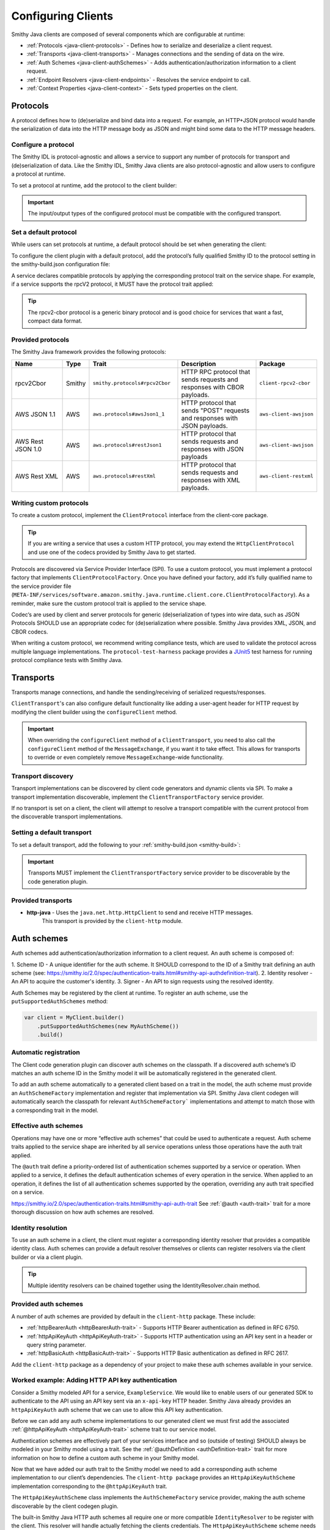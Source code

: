 ===================
Configuring Clients
===================

Smithy Java clients are composed of several components which are configurable at runtime:

* :ref:`Protocols <java-client-protocols>` - Defines how to serialize and deserialize a client request.
* :ref:`Transports <java-client-transports>` - Manages connections and the sending of data on the wire.
* :ref:`Auth Schemes <java-client-authSchemes>` - Adds authentication/authorization information to a client request.
* :ref:`Endpoint Resolvers <java-client-endpoints>` - Resolves the service endpoint to call.
* :ref:`Context Properties <java-client-context>` - Sets typed properties on the client.

.. _java-client-protocols:

---------
Protocols
---------

A protocol defines how to (de)serialize and bind data into a request. For example, an HTTP+JSON protocol
would handle the serialization of data into the HTTP message body as JSON and might bind some data to the
HTTP message headers.

Configure a protocol
^^^^^^^^^^^^^^^^^^^^

The Smithy IDL is protocol-agnostic and allows a service to support any number of protocols for transport and
(de)serialization of data. Like the Smithy IDL, Smithy Java clients are also protocol-agnostic and allow users
to configure a protocol at runtime.

To set a protocol at runtime, add the protocol to the client builder:

.. code-block:: java
    :caption: Set protocol at runtime

    var client = MyGeneratedClient.builder()
        .protocol(new MyProtocol())
        .build();

.. admonition:: Important
    :class: note

    The input/output types of the configured protocol must be compatible with the configured transport.

Set a default protocol
^^^^^^^^^^^^^^^^^^^^^^

While users can set protocols at runtime, a default protocol should be set when generating the client:

To configure the client plugin with a default protocol, add the protocol’s fully qualified Smithy ID to the protocol setting in the smithy-build.json configuration file:

.. code-block:: json
    :caption: smithy-build.json

    "plugins": {
        "java-client-codegen": {
          // Set the default protocol for the client.
          "protocol": "smithy.protocols#rpcv2Cbor",
          // ... additional settings
        }
    }


A service declares compatible protocols by applying the corresponding protocol trait on the service shape.
For example, if a service supports the rpcV2 protocol, it MUST have the protocol trait applied:

.. code-block:: smithy
    :caption: model.smithy

    @rpcV2Cbor // <- Protocol trait
    service MyService()

.. tip::

    The rpcv2-cbor protocol is a generic binary protocol and is good choice for services that want a fast, compact data format.

Provided protocols
^^^^^^^^^^^^^^^^^^

The Smithy Java framework provides the following protocols:

.. list-table::
    :header-rows: 1
    :widths: 20 5 30 35 10

    * - Name
      - Type
      - Trait
      - Description
      - Package
    * - rpcv2Cbor
      - Smithy
      - ``smithy.protocols#rpcv2Cbor``
      - HTTP RPC protocol that sends requests and responses with CBOR payloads.
      - ``client-rpcv2-cbor``
    * - AWS JSON 1.1
      - AWS
      - ``aws.protocols#awsJson1_1``
      - HTTP protocol that sends "POST" requests and responses with JSON payloads.
      - ``aws-client-awsjson``
    * - AWS Rest JSON 1.0
      - AWS
      - ``aws.protocols#restJson1``
      - HTTP protocol that sends requests and responses with JSON payloads
      - ``aws-client-awsjson``
    * - AWS Rest XML
      - AWS
      - ``aws.protocols#restXml``
      - HTTP protocol that sends requests and responses with XML payloads.
      - ``aws-client-restxml``

Writing custom protocols
^^^^^^^^^^^^^^^^^^^^^^^^^

To create a custom protocol, implement the ``ClientProtocol`` interface from the client-core package.

.. tip::

    If you are writing a service that uses a custom HTTP protocol, you may extend the ``HttpClientProtocol``
    and use one of the codecs provided by Smithy Java to get started.

Protocols are discovered via Service Provider Interface (SPI).  To use a custom protocol, you
must implement a protocol factory that implements ``ClientProtocolFactory``.
Once you have defined your factory, add it’s fully qualified name to the service provider file
(``META-INF/services/software.amazon.smithy.java.runtime.client.core.ClientProtocolFactory``).
As a reminder, make sure the custom protocol trait is applied to the service shape.

Codec‘s are used by client and server protocols for generic (de)serialization of types into wire data, such as JSON
Protocols SHOULD use an appropriate codec for (de)serialization where possible.
Smithy Java provides XML, JSON, and CBOR codecs.

When writing a custom protocol, we recommend writing compliance tests, which are used to validate the protocol across
multiple language implementations. The ``protocol-test-harness`` package provides a `JUnit5 <https://junit.org/junit5/>`_
test harness for running protocol compliance tests with Smithy Java.

.. _java-client-transports:

----------
Transports
----------

Transports manage connections, and handle the sending/receiving of serialized requests/responses.

``ClientTransport``'s can also configure default functionality like adding a user-agent header for HTTP request
by modifying the client builder using the ``configureClient`` method.

.. admonition:: Important
    :class: note

    When overriding the ``configureClient`` method of a ``ClientTransport``, you need to also call the ``configureClient``
    method of the ``MessageExchange``, if you want it to take effect. This allows for transports to override
    or even completely remove ``MessageExchange``-wide functionality.

Transport discovery
^^^^^^^^^^^^^^^^^^^

Transport implementations can be discovered by client code generators and dynamic clients via SPI.
To make a transport implementation discoverable, implement the ``ClientTransportFactory`` service provider.

If no transport is set on a client, the client will attempt to resolve a transport compatible with the current protocol
from the discoverable transport implementations.

Setting a default transport
^^^^^^^^^^^^^^^^^^^^^^^^^^^

To set a default transport, add the following to your :ref:`smithy-build.json <smithy-build>`:

.. code-block:: json
    :caption: smithy-build.json

    "java-client-codegen": {
        //...
        "transport": {
            "http-java": {}
        }
    }

.. admonition:: Important
    :class: note

    Transports MUST implement the ``ClientTransportFactory`` service provider to
    be discoverable by the code generation plugin.

Provided transports
^^^^^^^^^^^^^^^^^^^

* **http-java** - Uses the ``java.net.http.HttpClient`` to send and receive HTTP messages.
                  This transport is provided by the ``client-http`` module.


.. _java-client-authSchemes:

------------
Auth schemes
------------

Auth schemes add authentication/authorization information to a client request. An auth scheme is composed of:

1. Scheme ID - A unique identifier for the auth scheme. It SHOULD correspond to the ID of a Smithy trait
defining an auth scheme (see: https://smithy.io/2.0/spec/authentication-traits.html#smithy-api-authdefinition-trait).
2. Identity resolver - An API to acquire the customer's identity.
3. Signer - An API to sign requests using the resolved identity.

Auth Schemes may be registered by the client at runtime. To register an auth scheme,
use the ``putSupportedAuthSchemes`` method:

.. code-block:: java

    var client = MyClient.builder()
        .putSupportedAuthSchemes(new MyAuthScheme())
        .build()

Automatic registration
^^^^^^^^^^^^^^^^^^^^^^

The Client code generation plugin can discover auth schemes on the classpath. If a discovered auth scheme’s ID matches
an auth scheme ID in the Smithy model it will be automatically registered in the generated client.

To add an auth scheme automatically to a generated client based on a trait in the model, the auth scheme must provide
an ``AuthSchemeFactory`` implementation and register that implementation via SPI. Smithy Java client codegen will
automatically search the classpath for relevant ``AuthSchemeFactory``` implementations and attempt to match those with
a corresponding trait in the model.

Effective auth schemes
^^^^^^^^^^^^^^^^^^^^^^

Operations may have one or more “effective auth schemes” that could be used to authenticate a request.
Auth scheme traits applied to the service shape are inherited by all service operations unless those
operations have the auth trait applied.

The ``@auth`` trait define a priority-ordered list of authentication schemes supported by a service or operation.
When applied to a service, it defines the default authentication schemes of every operation in the service.
When applied to an operation, it defines the list of all authentication schemes supported by the operation,
overriding any auth trait specified on a service.

.. code-block:: smithy
    :caption: model.smithy

    @httpBasicAuth
    @httpDigestAuth
    @httpBearerAuth
    service MyService {
        version: "2020-01-29"
        operations: [
            OperationA
            OperationB
        ]
    }

    // This operation does not have the @auth trait and is bound to a service
    // without the @auth trait. The effective set of authentication schemes it
    // supports are: httpBasicAuth, httpDigestAuth and httpBearerAuth
    operation OperationA {}

    // This operation does have the @auth trait and is bound to a service
    // without the @auth trait. The effective set of authentication schemes it
    // supports are: httpDigestAuth.
    @auth([httpDigestAuth])
    operation OperationB {}

https://smithy.io/2.0/spec/authentication-traits.html#smithy-api-auth-trait
See :ref:`@auth <auth-trait>` trait for a more thorough discussion on how auth schemes are resolved.

Identity resolution
^^^^^^^^^^^^^^^^^^^

To use an auth scheme in a client, the client must register a corresponding identity resolver
that provides a compatible identity class. Auth schemes can provide a default resolver themselves
or clients can register resolvers via the client builder or via a client plugin.

.. tip::

    Multiple identity resolvers can be chained together using the IdentityResolver.chain method.

Provided auth schemes
^^^^^^^^^^^^^^^^^^^^^

A number of auth schemes are provided by default in the ``client-http`` package. These include:

*  :ref:`httpBearerAuth <httpBearerAuth-trait>` - Supports HTTP Bearer authentication as defined in RFC 6750.
*  :ref:`httpApiKeyAuth <httpApiKeyAuth-trait>` - Supports HTTP authentication using an API key sent in a header or query string parameter.
*  :ref:`httpBasicAuth <httpBasicAuth-trait>` - Supports HTTP Basic authentication as defined in RFC 2617.

Add the ``client-http`` package as a dependency of your project to make these auth schemes available in your service.

Worked example: Adding HTTP API key authentication
^^^^^^^^^^^^^^^^^^^^^^^^^^^^^^^^^^^^^^^^^^^^^^^^^^

Consider a Smithy modeled API for a service, ``ExampleService``. We would like to enable users of our generated SDK
to authenticate to the API using an API key sent via an ``x-api-key`` HTTP header.
Smithy Java already provides an ``httpApiKeyAuth`` auth scheme that we can use to allow
this API key authentication.

Before we can add any auth scheme implementations to our generated client we must first add the associated
:ref:`@httpApiKeyAuth <httpApiKeyAuth-trait>` scheme trait to our service model.

.. code-block:: smithy
    :caption: model.smithy

    namespace com.example

    @httpApiKeyAuth(name: "X-Api-Key", in: "header") // <- Add auth scheme trait
    service ExampleService {
        version: "2025-05-05"
        // ...
    }

Authentication schemes are effectively part of your services interface and so (outside of testing)
SHOULD always be modeled in your Smithy model using a trait. See the :ref:`@authDefinition <authDefinition-trait>`
trait for more information on how to define a custom auth scheme in your Smithy model.

Now that we have added our auth trait to the Smithy model we need to add a corresponding auth scheme implementation
to our client’s dependencies. The ``client-http package`` provides an ``HttpApiKeyAuthScheme`` implementation corresponding
to the ``@httpApiKeyAuth`` trait.

.. code-block:: kotlin
    :caption: build.gradle.kts

    dependencies {
        // Add the HTTP auth scheme to the classpath
        implementation("software.amazon.smithy.java:client-http:__smithy_java_version__")
        // ...
    }

The ``HttpApiKeyAuthScheme`` class implements the ``AuthSchemeFactory`` service provider, making the auth scheme
discoverable by the client codegen plugin.

The built-in Smithy Java HTTP auth schemes all require one or more compatible ``IdentityResolver``
to be register with the client. This resolver will handle actually fetching the clients credentials.
The ``HttpApiKeyAuthScheme`` scheme needs an identity resolver that returns an ``ApiKeyIdentity``.
For testing purposes we will provide a static resolver as follows:

.. code-block:: java

    var client = ExampleService.builder()
            .addIdentityResolver(
                IdentityResolver.of(new ApiKeyIdentity.create("example-api-key"))
            )
            .build()

Or, we could create a custom resolver that resolves the ``ApiKeyIdentity`` from an environment variable, ``EXAMPLE_API_KEY``:

.. code-block:: java
    :caption: Environment variable identity resolver implementation

    public final class EnvironmentVariableIdentityResolver implements IdentityResolver<ApiKeyIdentity> {
        private static final String API_KEY_PROPERTY = "EXAMPLE_API_KEY"

        @Override
        public Class<ApiKeyIdentity> identityType() {
            return ApiKeyIdentity.class;
        }

        @Override
        public CompletableFuture<IdentityResult<AwsCredentialsIdentity>> resolveIdentity(AuthProperties requestProperties) {
            String apiKey = System.getenv(API_KEY_PROPERTY);

            if (apiKey == null || apiKey.isEmpty())
                return CompletableFuture.completedFuture(
                    IdentityResult.ofError(getClass(), "Could not find API KEY")
                );
            }

            return CompletableFuture.completedFuture(IdentityResult.of(ApiKeyIdentity.create(apiKey)));
        }

Smithy Java also allows identity resolvers to be chained together if we want to check multiple locations for the client.

.. code-block:: java
    :caption: Chaining identity resolvers

    IdentityResolver.chain(List.of(new FirstResolver(), new SecondResolver())

.. _java-client-endpoints:

-----------------
Endpoint resolver
-----------------

Endpoint resolvers determine the endpoint to use for an operation. For example, an endpoint resolver could
determine what subdomain to use, i.e. ``us-east-2.myservice.com`` based on a region setting on the client.

To set a static endpoint for a client use the following client builder setter:

.. code-block:: java

    client.builder()
        .endpointResolver(EndpointResolver.staticResolver("https://example.com"))
        .build()

.. tip::

    Create a common endpoint resolver for your organization that can be shared across clients.

.. _java-client-context:

-------------------
Context properties
-------------------

Smithy Java clients allow users to add any configurations to a typed property bag, via the putConfig method.
The properties are tied to a typed key and used by client pipeline components such as request signers.

For example, a ``REGION`` property might need to be set on the client in order for a ``Sigv4`` request signer to correctly function.
Configuration parameters can be set on a client using a typed property key via the putConfig method:

.. code-block:: java
    :caption: Setting REGION context property

    static Context.Key<String> MY_PROPERTY = Context.key("a config property");

    ...

    var client = MyClient.builder()
        .putContext(MY_PROPERTY, "value")
        .build();

Custom builder setters
^^^^^^^^^^^^^^^^^^^^^^

For common settings on a client, it is often desirable to use specifically-named setter methods such as .region("us-east-1")
rather than requiring users to know the specific context property to use for a configuration parameter.
The ``ClientSetting`` interface can be used to create a custom setter that for client builders.

For example we would write a custom setting as:

.. code-block:: java
    :caption: custom client setting implementation

    public interface CustomSetting<B extends Client.Builder<?, B>> extends ClientSetting<B> {
        Context.Key<String> MY_PROPERTY = Context.key("A custom string configuration property");

        default B custom(String custom) {
            return putConfig(MY_PROPERTY, custom);
        }
    }

.. tip::

    If a config property is required, make sure to validate that it exists using a default plugin (see below)

A client setting can then be added to our generated clients using the defaultSettings setting in the smithy-build.json file:

.. code-block:: json
    :caption: smithy-build.json

    "java-client-codegen": {
        //...
        "defaultSettings": [
            "com.example.settings.CustomSetting"
        ],
        //...
    }

Now we can use our new setting as follows:

.. code-block:: java

    var client = MyClient.builder()
        .custom("that was easy!")
        .build();

.. tip::

    Default settings are typically paired with a default plugin to add the configuration and behavior of a feature
    (respectively) to a client by default.

Composing settings
^^^^^^^^^^^^^^^^^^

Some features require multiple custom settings. Because custom settings are simply Java interfaces, we can compose them.

For example, the SigV4 auth scheme requires that a region setting and clock setting be set on a client as well
as an additional settings, the signing name of the service. We can define the ``SigV4Settings`` interface as follows:

.. code-block:: java
    :caption: composed setting

    public interface SigV4Settings<B extends ClientSetting<B>>
        extends ClockSetting<B>, RegionSetting<B> {

        /**
         * Service name to use for signing. For example {@code lambda}.
         */
        Context.Key<String> SIGNING_NAME = Context.key("Signing name to use for computing SigV4 signatures.");

        /**
         * Signing name to use for the SigV4 signing process.
         *
         * <p>The signing name is typically the name of the service. For example {@code "lambda"}.
         *
         * @param signingName signing name.
         */
        default B signingName(String signingName) {
            // Validation of the signing name
            if (signingName == null || signingName.isEmpty()) {
                throw new IllegalArgumentException("signingName cannot be null or empty");
            }
            return putConfig(SIGNING_NAME, signingName);
        }
    }

When the ``SigV4Settings`` interface is added to the codegen configuration as a default setting it will also add the
``ClockSetting`` and ``RegionSetting`` setters to the generated client’s builder.

.. tip::

    Create a custom setting class for your organization that aggregates all common settings for your clients.
    This minimizes the number of code generation configurations you need to provide to create a functional client.
    Add new settings to the aggregate setting to add them to clients without changing the codegen configuration.

